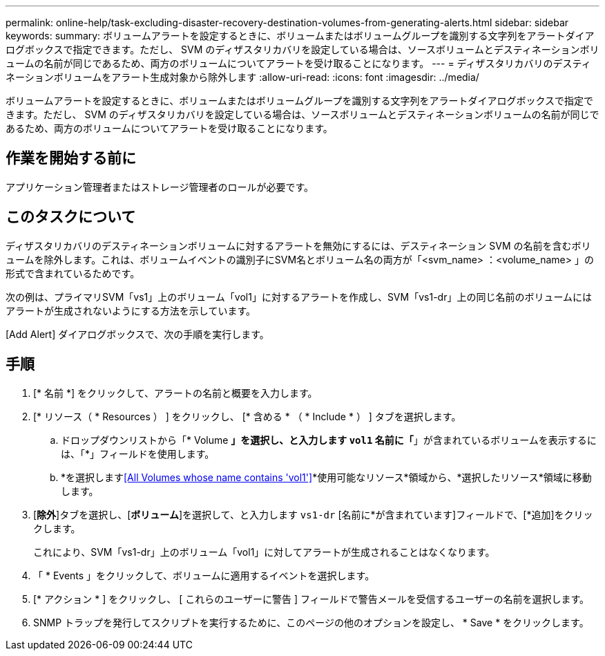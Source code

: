---
permalink: online-help/task-excluding-disaster-recovery-destination-volumes-from-generating-alerts.html 
sidebar: sidebar 
keywords:  
summary: ボリュームアラートを設定するときに、ボリュームまたはボリュームグループを識別する文字列をアラートダイアログボックスで指定できます。ただし、 SVM のディザスタリカバリを設定している場合は、ソースボリュームとデスティネーションボリュームの名前が同じであるため、両方のボリュームについてアラートを受け取ることになります。 
---
= ディザスタリカバリのデスティネーションボリュームをアラート生成対象から除外します
:allow-uri-read: 
:icons: font
:imagesdir: ../media/


[role="lead"]
ボリュームアラートを設定するときに、ボリュームまたはボリュームグループを識別する文字列をアラートダイアログボックスで指定できます。ただし、 SVM のディザスタリカバリを設定している場合は、ソースボリュームとデスティネーションボリュームの名前が同じであるため、両方のボリュームについてアラートを受け取ることになります。



== 作業を開始する前に

アプリケーション管理者またはストレージ管理者のロールが必要です。



== このタスクについて

ディザスタリカバリのデスティネーションボリュームに対するアラートを無効にするには、デスティネーション SVM の名前を含むボリュームを除外します。これは、ボリュームイベントの識別子にSVM名とボリューム名の両方が「<svm_name> ：<volume_name> 」の形式で含まれているためです。

次の例は、プライマリSVM「vs1」上のボリューム「vol1」に対するアラートを作成し、SVM「vs1-dr」上の同じ名前のボリュームにはアラートが生成されないようにする方法を示しています。

[Add Alert] ダイアログボックスで、次の手順を実行します。



== 手順

. [* 名前 *] をクリックして、アラートの名前と概要を入力します。
. [* リソース（ * Resources ） ] をクリックし、 [* 含める * （ * Include * ） ] タブを選択します。
+
.. ドロップダウンリストから「* Volume *」を選択し、と入力します `vol1` 名前に「*」が含まれているボリュームを表示するには、「*」フィールドを使用します。
.. *を選択します<<All Volumes whose name contains 'vol1'>>*使用可能なリソース*領域から、*選択したリソース*領域に移動します。


. [*除外*]タブを選択し、[*ボリューム*]を選択して、と入力します `vs1-dr` [名前に*が含まれています]フィールドで、[*追加]をクリックします。
+
これにより、SVM「vs1-dr」上のボリューム「vol1」に対してアラートが生成されることはなくなります。

. 「 * Events 」をクリックして、ボリュームに適用するイベントを選択します。
. [* アクション * ] をクリックし、 [ これらのユーザーに警告 ] フィールドで警告メールを受信するユーザーの名前を選択します。
. SNMP トラップを発行してスクリプトを実行するために、このページの他のオプションを設定し、 * Save * をクリックします。

